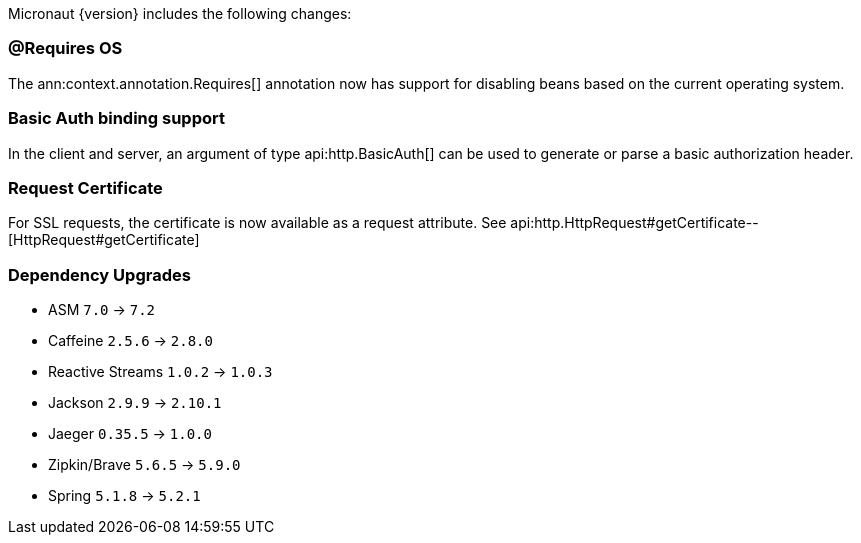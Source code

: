 Micronaut {version} includes the following changes:

=== @Requires OS

The ann:context.annotation.Requires[] annotation now has support for disabling beans based on the current operating system.

=== Basic Auth binding support

In the client and server, an argument of type api:http.BasicAuth[] can be used to generate or parse a basic authorization header.

=== Request Certificate

For SSL requests, the certificate is now available as a request attribute. See api:http.HttpRequest#getCertificate--[HttpRequest#getCertificate]

=== Dependency Upgrades

* ASM `7.0` -> `7.2`
* Caffeine `2.5.6` -> `2.8.0`
* Reactive Streams `1.0.2` -> `1.0.3`
* Jackson `2.9.9` -> `2.10.1`
* Jaeger `0.35.5` -> `1.0.0`
* Zipkin/Brave `5.6.5` -> `5.9.0`
* Spring `5.1.8` -> `5.2.1`